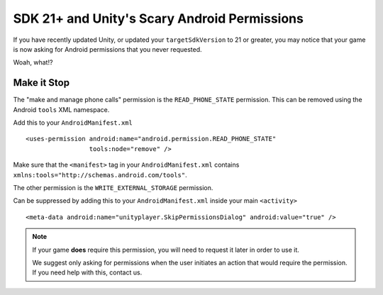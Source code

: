 SDK 21+ and Unity's Scary Android Permissions
=============================================
If you have recently updated Unity, or updated your ``targetSdkVersion`` to 21 or greater, you may notice that your game is now asking for Android permissions that you never requested.

.. image:: images/android-phone-state-permission.png

Woah, what!?

Make it Stop
------------
.. highlight:: xml

The "make and manage phone calls" permission is the ``READ_PHONE_STATE`` permission. This can be removed using the Android ``tools`` XML namespace.

Add this to your ``AndroidManifest.xml`` ::

    <uses-permission android:name="android.permission.READ_PHONE_STATE"
                     tools:node="remove" />

Make sure that the ``<manifest>`` tag in your ``AndroidManifest.xml`` contains ``xmlns:tools="http://schemas.android.com/tools"``.

The other permission is the ``WRITE_EXTERNAL_STORAGE`` permission.

.. image:: images/android-photos-permission.png

Can be suppressed by adding this to your ``AndroidManifest.xml`` inside your main ``<activity>`` ::

    <meta-data android:name="unityplayer.SkipPermissionsDialog" android:value="true" />

.. note:: If your game **does** require this permission, you will need to request it later in order to use it.
    
    We suggest only asking for permissions when the user initiates an action that would require the permission. If you need help with this, contact us.